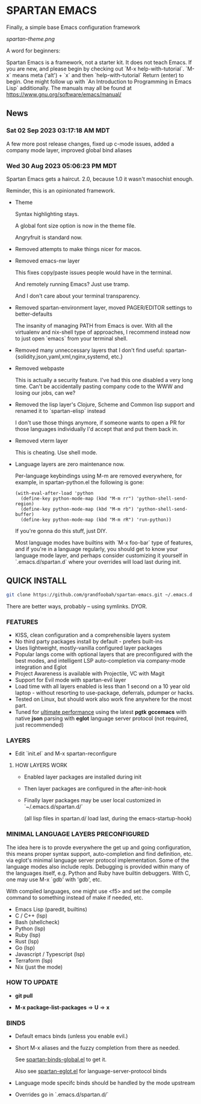* SPARTAN EMACS

  Finally, a simple base Emacs configuration framework

  [[spartan-theme.png]]

  A word for beginners:

  Spartan Emacs is a framework, not a starter kit. It does not teach Emacs. If you are new, and please begin by checking out `M-x help-with-tutorial`.
  `M-x` means meta ('alt') + `x` and then `help-with-tutorial` Return (enter) to begin. One might follow up with `An Introduction to Programming in Emacs Lisp`
  additionally. The manuals may all be found at https://www.gnu.org/software/emacs/manual/

** News

*** Sat 02 Sep 2023 03:17:18 AM MDT

A few more post release changes, fixed up c-mode issues, added a company mode layer, improved global bind aliases

*** Wed 30 Aug 2023 05:06:23 PM MDT

Spartan Emacs gets a haircut. 2.0, because 1.0 it wasn't masochist enough.

Reminder, this is an opinionated framework.

  - Theme

    Syntax highlighting stays.

    A global font size option is now in the theme file.

    Angryfruit is standard now.

  - Removed attempts to make things nicer for macos.

  - Removed emacs-nw layer

    This fixes copy/paste issues people would have in the terminal.

    And remotely running Emacs? Just use tramp.

    And I don't care about your terminal transparency.

  - Removed spartan-environment layer, moved PAGER/EDITOR settings to better-defaults

    The insanity of managing PATH from Emacs is over. With all the virtualenv and nix-shell type of approaches, I recommend instead now to just open `emacs` from your terminal shell.

  - Removed many unneccessary layers that I don't find useful: spartan-{solidity,json,yaml,xml,nginx,systemd, etc.}

  - Removed webpaste

    This is actually a security feature. I've had this one disabled a very long time. Can't be accidentally pasting company code to the WWW and losing our jobs, can we?

  - Removed the lisp layer's Clojure, Scheme and Common lisp support and renamed it to `spartan-elisp` instead

    I don't use those things anymore, if someone wants to open a PR for those languages individually I'd accept that and put them back in.

  - Removed vterm layer

    This is cheating. Use shell mode.

  - Language layers are zero maintenance now.

    Per-language keybindings using M-m are removed everywhere, for example, in spartan-python.el the following is gone:

   #+BEGIN_SRC elisp
     (with-eval-after-load 'python
       (define-key python-mode-map (kbd "M-m rr") 'python-shell-send-region)
       (define-key python-mode-map (kbd "M-m rb") 'python-shell-send-buffer)
       (define-key python-mode-map (kbd "M-m rR") 'run-python))
   #+END_SRC

   If you're gonna do this stuff, just DIY.

   Most language modes have builtins with `M-x foo-bar` type of features, and if you're in a language regularly, you should get to know your language mode layer,
   and perhaps consider customizing it yourself in `.emacs.d/spartan.d` where your overrides will load last during init.


** QUICK INSTALL

   #+BEGIN_SRC bash
     git clone https://github.com/grandfoobah/spartan-emacs.git ~/.emacs.d
   #+END_SRC

   There are better ways, probably -- using symlinks. DYOR.

*** FEATURES

    - KISS, clean configuration and a comprehensible layers system
    - No third party packages install by default - prefers built-ins
    - Uses lightweight, mostly-vanilla configured layer packages
    - Popular langs come with optional layers that are preconfigured with the best modes, and intelligent LSP auto-completion via company-mode integration and Eglot
    - Project Awareness is available with Projectile, VC with Magit
    - Support for Evil mode with spartan-evil layer
    - Load time with all layers enabled is less than 1 second on a 10 year old laptop - without resorting to use-package, deferrals, pdumper or hacks.
    - Tested on Linux, but should work also work fine anywhere for the most part.
    - Tuned for [[https://github.com/grandfoobah/spartan-emacs/blob/master/spartan-layers/spartan-performance.el][ultimate performance]] using the latest *pgtk* *gccemacs* with native *json* parsing with *eglot* language server protocol  (not required, just recommended)

*** LAYERS

    - Edit `init.el` and M-x spartan-reconfigure

**** HOW LAYERS WORK

    - Enabled layer packages are installed during init
    - Then layer packages are configured in the after-init-hook
    - Finally layer packages may be user local customized in `~/.emacs.d/spartan.d/`

      (all lisp files in spartan.d/ load last, during the emacs-startup-hook)

*** MINIMAL LANGUAGE LAYERS PRECONFIGURED

The idea here is to provde everywhere the get up and going configuration, this means proper syntax support,
auto-completion and find definition, etc. via eglot's minimal language server protocol implementation.
Some of the language modes also include repls. Debugging is provided within many of the languages itself,
e.g. Python and Ruby have builtin debuggers. With C, one may use M-x `gdb' with 'gdb', etc.

With compiled languages, one might use <f5> and set the compile command to something instead of make if needed, etc.

    - Emacs Lisp (paredit, builtins)
    - C / C++ (lsp)
    - Bash  (shellcheck)
    - Python (lsp)
    - Ruby (lsp)
    - Rust (lsp)
    - Go (lsp)
    - Javascript / Typescript (lsp)
    - Terraform (lsp)
    - Nix (just the mode)

*** HOW TO UPDATE

    - *git pull*

    - *M-x package-list-packages* => *U* => *x*

*** BINDS

    - Default emacs binds (unless you enable evil.)

    - Short M-x aliases and the fuzzy completion from there as needed.

      See [[https://github.com/grandfoobah/spartan-emacs/blob/master/spartan-layers/spartan-binds-global.el][spartan-binds-global.el]] to get it.

      Also see [[https://github.com/grandfoobah/spartan-emacs/blob/master/spartan-layers/spartan-eglot.el][spartan-eglot.el]] for language-server-protocol binds

    - Language mode specifc binds should be handled by the mode upstream

    - Overrides go in `.emacs.d/spartan.d/`
